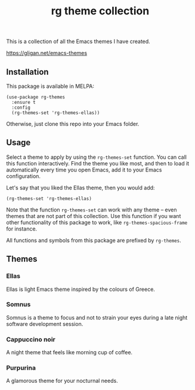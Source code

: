 #+title: rg theme collection

#+html: <a href="https://melpa.org/#/rg-themes"><img alt="MELPA" src="https://melpa.org/packages/rg-themes-badge.svg" /></a>

This is a collection of all the Emacs themes I have created.

https://gligan.net/emacs-themes

** Installation

This package is available in MELPA:

#+begin_src elisp
(use-package rg-themes
  :ensure t
  :config
  (rg-themes-set 'rg-themes-ellas))
#+end_src

Otherwise, just clone this repo into your Emacs folder.

** Usage

Select a theme to apply by using the =rg-themes-set= function. You can
call this function interactively. Find the theme you like most, and
then to load it automatically every time you open Emacs, add it to
your Emacs configuration.

Let's say that you liked the Ellas theme, then you would add:

#+begin_src elisp
(rg-themes-set 'rg-themes-ellas)
#+end_src

Note that the function =rg-themes-set= can work with any theme -- even
themes that are not part of this collection. Use this function if you
want other functionality of this package to work, like
=rg-themes-spacious-frame= for instance.

All functions and symbols from this package are prefixed by =rg-themes=.

** Themes
*** Ellas
Ellas is light Emacs theme inspired by the colours of Greece.

[[https://gligan.net/ellas.png]]

*** Somnus
Somnus is a theme to focus and not to strain your eyes during a late
night software development session.

[[https://gligan.net/somnus.png]]

*** Cappuccino noir
A night theme that feels like morning cup of coffee.

[[https://gligan.net/cappuccino-noir.png]]

*** Purpurina
A glamorous theme for your nocturnal needs.

[[https://gligan.net/purpurina.png]]
